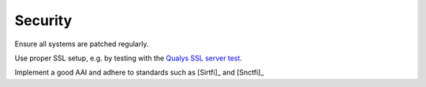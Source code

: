 Security
========

Ensure all systems are patched regularly.

Use proper SSL setup, e.g. by testing with the
`Qualys SSL server test <https://www.ssllabs.com/ssltest/index.html>`__.


Implement a good AAI and adhere to standards such as [Sirtfi]_ and [Snctfi]_

